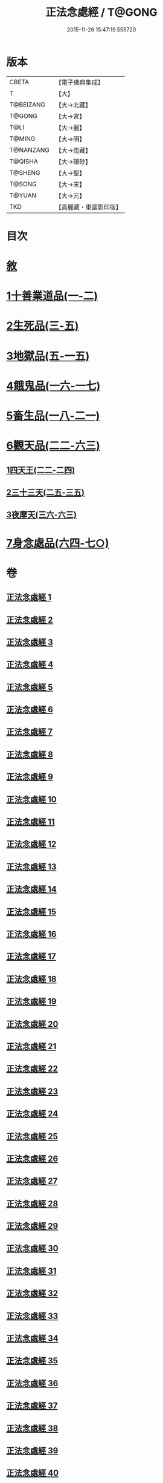 #+TITLE: 正法念處經 / T@GONG
#+DATE: 2015-11-26 15:47:19.555720
* 版本
 |     CBETA|【電子佛典集成】|
 |         T|【大】     |
 | T@BEIZANG|【大→北藏】  |
 |    T@GONG|【大→宮】   |
 |      T@LI|【大→麗】   |
 |    T@MING|【大→明】   |
 | T@NANZANG|【大→南藏】  |
 |   T@QISHA|【大→磧砂】  |
 |   T@SHENG|【大→聖】   |
 |    T@SONG|【大→宋】   |
 |    T@YUAN|【大→元】   |
 |       TKD|【高麗藏・東國影印版】|

* 目次
* [[file:KR6i0415_001.txt::001-0001a3][敘]]
* [[file:KR6i0415_001.txt::0001b22][1十善業道品(一-二)]]
* [[file:KR6i0415_003.txt::003-0012a15][2生死品(三-五)]]
* [[file:KR6i0415_005.txt::0027a16][3地獄品(五-一五)]]
* [[file:KR6i0415_016.txt::016-0091a26][4餓鬼品(一六-一七)]]
* [[file:KR6i0415_018.txt::018-0103b20][5畜生品(一八-二一)]]
* [[file:KR6i0415_022.txt::022-0125a5][6觀天品(二二-六三)]]
** [[file:KR6i0415_022.txt::022-0125a5][1四天王(二二-二四)]]
** [[file:KR6i0415_025.txt::025-0142b18][2三十三天(二五-三五)]]
** [[file:KR6i0415_036.txt::036-0209a17][3夜摩天(三六-六三)]]
* [[file:KR6i0415_064.txt::064-0379a9][7身念處品(六四-七○)]]
* 卷
** [[file:KR6i0415_001.txt][正法念處經 1]]
** [[file:KR6i0415_002.txt][正法念處經 2]]
** [[file:KR6i0415_003.txt][正法念處經 3]]
** [[file:KR6i0415_004.txt][正法念處經 4]]
** [[file:KR6i0415_005.txt][正法念處經 5]]
** [[file:KR6i0415_006.txt][正法念處經 6]]
** [[file:KR6i0415_007.txt][正法念處經 7]]
** [[file:KR6i0415_008.txt][正法念處經 8]]
** [[file:KR6i0415_009.txt][正法念處經 9]]
** [[file:KR6i0415_010.txt][正法念處經 10]]
** [[file:KR6i0415_011.txt][正法念處經 11]]
** [[file:KR6i0415_012.txt][正法念處經 12]]
** [[file:KR6i0415_013.txt][正法念處經 13]]
** [[file:KR6i0415_014.txt][正法念處經 14]]
** [[file:KR6i0415_015.txt][正法念處經 15]]
** [[file:KR6i0415_016.txt][正法念處經 16]]
** [[file:KR6i0415_017.txt][正法念處經 17]]
** [[file:KR6i0415_018.txt][正法念處經 18]]
** [[file:KR6i0415_019.txt][正法念處經 19]]
** [[file:KR6i0415_020.txt][正法念處經 20]]
** [[file:KR6i0415_021.txt][正法念處經 21]]
** [[file:KR6i0415_022.txt][正法念處經 22]]
** [[file:KR6i0415_023.txt][正法念處經 23]]
** [[file:KR6i0415_024.txt][正法念處經 24]]
** [[file:KR6i0415_025.txt][正法念處經 25]]
** [[file:KR6i0415_026.txt][正法念處經 26]]
** [[file:KR6i0415_027.txt][正法念處經 27]]
** [[file:KR6i0415_028.txt][正法念處經 28]]
** [[file:KR6i0415_029.txt][正法念處經 29]]
** [[file:KR6i0415_030.txt][正法念處經 30]]
** [[file:KR6i0415_031.txt][正法念處經 31]]
** [[file:KR6i0415_032.txt][正法念處經 32]]
** [[file:KR6i0415_033.txt][正法念處經 33]]
** [[file:KR6i0415_034.txt][正法念處經 34]]
** [[file:KR6i0415_035.txt][正法念處經 35]]
** [[file:KR6i0415_036.txt][正法念處經 36]]
** [[file:KR6i0415_037.txt][正法念處經 37]]
** [[file:KR6i0415_038.txt][正法念處經 38]]
** [[file:KR6i0415_039.txt][正法念處經 39]]
** [[file:KR6i0415_040.txt][正法念處經 40]]
** [[file:KR6i0415_041.txt][正法念處經 41]]
** [[file:KR6i0415_042.txt][正法念處經 42]]
** [[file:KR6i0415_043.txt][正法念處經 43]]
** [[file:KR6i0415_044.txt][正法念處經 44]]
** [[file:KR6i0415_045.txt][正法念處經 45]]
** [[file:KR6i0415_046.txt][正法念處經 46]]
** [[file:KR6i0415_047.txt][正法念處經 47]]
** [[file:KR6i0415_048.txt][正法念處經 48]]
** [[file:KR6i0415_049.txt][正法念處經 49]]
** [[file:KR6i0415_050.txt][正法念處經 50]]
** [[file:KR6i0415_051.txt][正法念處經 51]]
** [[file:KR6i0415_052.txt][正法念處經 52]]
** [[file:KR6i0415_053.txt][正法念處經 53]]
** [[file:KR6i0415_054.txt][正法念處經 54]]
** [[file:KR6i0415_055.txt][正法念處經 55]]
** [[file:KR6i0415_056.txt][正法念處經 56]]
** [[file:KR6i0415_057.txt][正法念處經 57]]
** [[file:KR6i0415_058.txt][正法念處經 58]]
** [[file:KR6i0415_059.txt][正法念處經 59]]
** [[file:KR6i0415_060.txt][正法念處經 60]]
** [[file:KR6i0415_061.txt][正法念處經 61]]
** [[file:KR6i0415_062.txt][正法念處經 62]]
** [[file:KR6i0415_063.txt][正法念處經 63]]
** [[file:KR6i0415_064.txt][正法念處經 64]]
** [[file:KR6i0415_065.txt][正法念處經 65]]
** [[file:KR6i0415_066.txt][正法念處經 66]]
** [[file:KR6i0415_067.txt][正法念處經 67]]
** [[file:KR6i0415_068.txt][正法念處經 68]]
** [[file:KR6i0415_069.txt][正法念處經 69]]
** [[file:KR6i0415_070.txt][正法念處經 70]]
